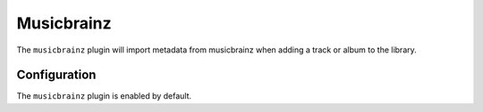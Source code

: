 ###########
Musicbrainz
###########
The ``musicbrainz`` plugin will import metadata from musicbrainz when adding a track or album to the library.

*************
Configuration
*************
The ``musicbrainz`` plugin is enabled by default.

